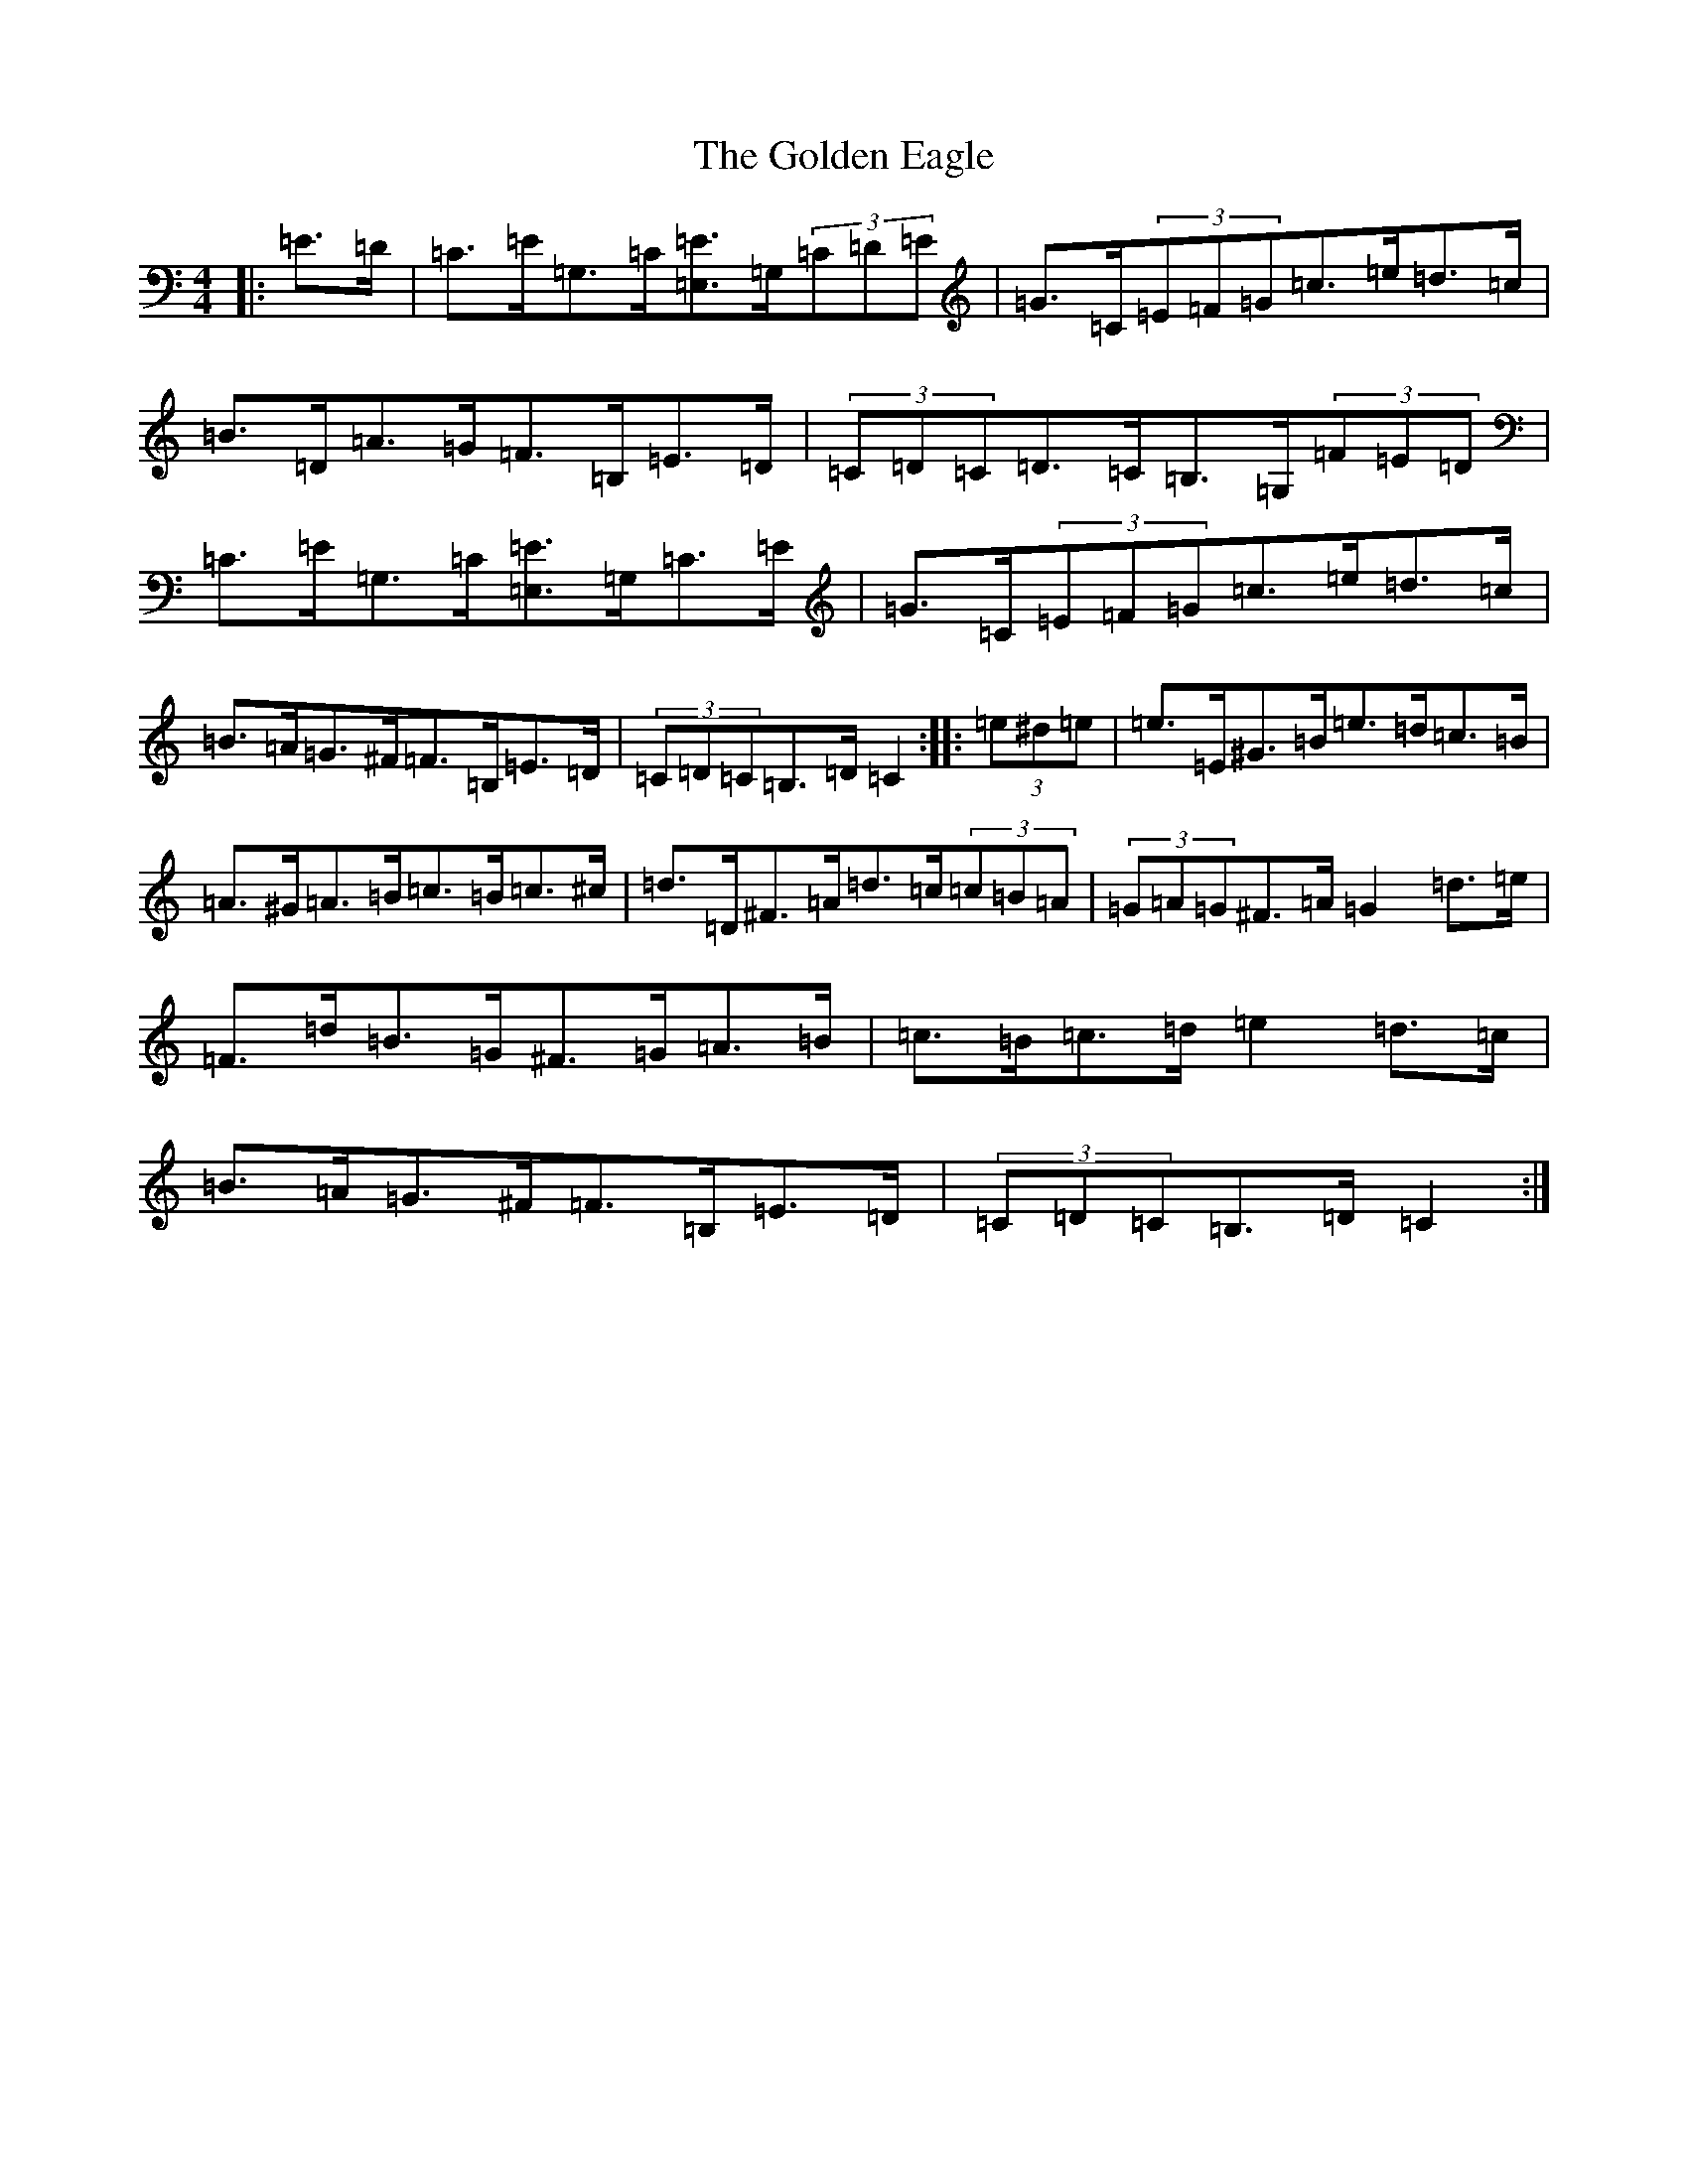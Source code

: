 X: 8188
T: Golden Eagle, The
S: https://thesession.org/tunes/974#setting14172
Z: G Major
R: hornpipe
M:4/4
L:1/8
K: C Major
|:=E>=D|=C>=E=G,>=C[=E,=E]>=G,(3=C=D=E|=G>=C(3=E=F=G=c>=e=d>=c|=B>=D=A>=G=F>=B,=E>=D|(3=C=D=C=D>=C=B,>=G,(3=F=E=D|=C>=E=G,>=C[=E,=E]>=G,=C>=E|=G>=C(3=E=F=G=c>=e=d>=c|=B>=A=G>^F=F>=B,=E>=D|(3=C=D=C=B,>=D=C2:||:(3=e^d=e|=e>=E^G>=B=e>=d=c>=B|=A>^G=A>=B=c>=B=c>^c|=d>=D^F>=A=d>=c(3=c=B=A|(3=G=A=G^F>=A=G2=d>=e|=F>=d=B>=G^F>=G=A>=B|=c>=B=c>=d=e2=d>=c|=B>=A=G>^F=F>=B,=E>=D|(3=C=D=C=B,>=D=C2:|